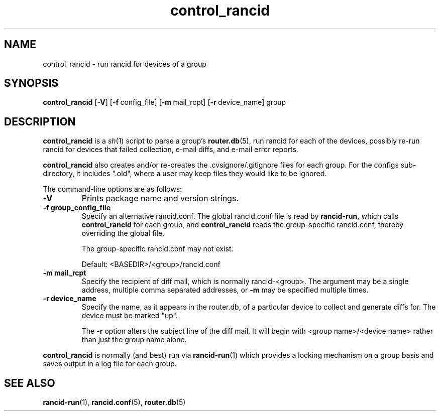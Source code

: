 .\"
.hys 50
.TH "control_rancid" "1" "11 March 2015"
.SH NAME
control_rancid \- run rancid for devices of a group
.SH SYNOPSIS
.B control_rancid
[\fB\-V\fR] [\c
.BI \-f\ \c
config_file]\ \c
[\c
.BI \-m\ \c
mail_rcpt]\ \c
[\c
.BI \-r\ \c
device_name]\ \c
group
.SH DESCRIPTION
.B control_rancid
is a
.IR sh (1)
script to parse a group's
.BR router.db (5),
run rancid for each of the devices, possibly re-run rancid for devices
that failed collection, e-mail diffs, and e-mail error reports.
.\"
.PP
.B control_rancid
also creates and/or re-creates the .cvsignore/.gitignore files for each
group.  For the configs sub-directory, it includes ".old", where a user
may keep files they would like to be ignored.
.\"
.PP
The command-line options are as follows:
.TP
.B \-V
Prints package name and version strings.
.TP
.B \-f group_config_file
Specify an alternative rancid.conf.  The global rancid.conf file is read by
.B rancid-run,
which calls
.B control_rancid
for each group, and 
.B control_rancid
reads the group-specific rancid.conf, thereby overriding the global file.
.sp
The group-specific rancid.conf may not exist.
.sp
Default: <BASEDIR>/<group>/rancid.conf
.TP
.B \-m mail_rcpt
Specify the recipient of diff mail, which is normally rancid-<group>.  The
argument may be a single address, multiple comma separated addresses, or
.B \-m
may be specified multiple times.
.\"
.TP
.B \-r device_name
Specify the name, as it appears in the router.db, of a particular device 
to collect and generate diffs for.  The device must be marked "up".
.sp
The 
.B \-r
option alters the subject line of the diff mail.  It will begin
with <group name>/<device name> rather than just the group name alone.
.\"
.PP
.B control_rancid
is normally (and best) run via
.BR rancid-run (1)
which provides a locking mechanism on a group basis and saves output
in a log file for each group.
.\"
.SH "SEE ALSO"
.BR rancid-run (1),
.BR rancid.conf (5),
.BR router.db (5)
